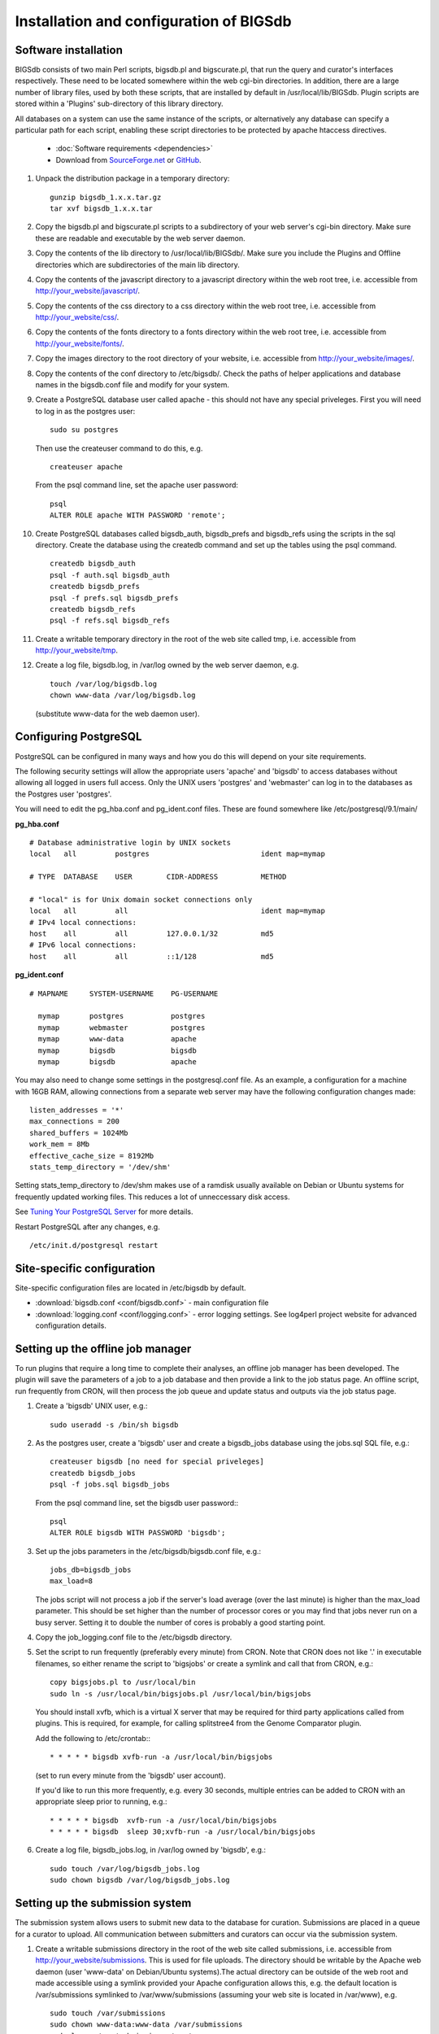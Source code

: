 ########################################
Installation and configuration of BIGSdb
########################################

*********************
Software installation
*********************
BIGSdb consists of two main Perl scripts, bigsdb.pl and bigscurate.pl, that run
the query and curator's interfaces respectively. These need to be located 
somewhere within the web cgi-bin directories. In addition, there are a large 
number of library files, used by both these scripts, that are installed by 
default in /usr/local/lib/BIGSdb. Plugin scripts are stored within a 'Plugins'
sub-directory of this library directory.

All databases on a system can use the same instance of the scripts, or 
alternatively any database can specify a particular path for each script, 
enabling these script directories to be protected by apache htaccess 
directives.

 * :doc:`Software requirements <dependencies>`
 * Download from `SourceForge.net <http://sourceforge.net/projects/bigsdb/>`_ 
   or `GitHub <https://github.com/kjolley/BIGSdb>`_.

1. Unpack the distribution package in a temporary directory: ::

    gunzip bigsdb_1.x.x.tar.gz
    tar xvf bigsdb_1.x.x.tar

2. Copy the bigsdb.pl and bigscurate.pl scripts to a subdirectory of your web
   server's cgi-bin directory. Make sure these are readable and executable by 
   the web server daemon.
3. Copy the contents of the lib directory to /usr/local/lib/BIGSdb/. Make sure
   you include the Plugins and Offline directories which are subdirectories of
   the main lib directory.
4. Copy the contents of the javascript directory to a javascript directory 
   within the web root tree, i.e. accessible from 
   http://your_website/javascript/.
5. Copy the contents of the css directory to a css directory within the web
   root tree, i.e. accessible from http://your_website/css/.
6. Copy the contents of the fonts directory to a fonts directory within the web
   root tree, i.e. accessible from http://your_website/fonts/.  
7. Copy the images directory to the root directory of your website, i.e. 
   accessible from http://your_website/images/.
8. Copy the contents of the conf directory to /etc/bigsdb/. Check the paths of
   helper applications and database names in the bigsdb.conf file and modify 
   for your system.
9. Create a PostgreSQL database user called apache - this should not have any
   special priveleges. First you will need to log in as the postgres user: ::

     sudo su postgres

   Then use the createuser command to do this, e.g. ::

     createuser apache

   From the psql command line, set the apache user password: ::

     psql
     ALTER ROLE apache WITH PASSWORD 'remote';

10. Create PostgreSQL databases called bigsdb_auth, bigsdb_prefs and bigsdb_refs
    using the scripts in the sql directory. Create the database using the 
    createdb command and set up the tables using the psql command. ::

     createdb bigsdb_auth
     psql -f auth.sql bigsdb_auth
     createdb bigsdb_prefs
     psql -f prefs.sql bigsdb_prefs
     createdb bigsdb_refs
     psql -f refs.sql bigsdb_refs

11. Create a writable temporary directory in the root of the web site called
    tmp, i.e. accessible from http://your_website/tmp.
12. Create a log file, bigsdb.log, in /var/log owned by the web server daemon,
    e.g. ::

     touch /var/log/bigsdb.log
     chown www-data /var/log/bigsdb.log

    (substitute www-data for the web daemon user).

**********************
Configuring PostgreSQL
**********************
PostgreSQL can be configured in many ways and how you do this will depend on your site requirements.

The following security settings will allow the appropriate users 'apache' and
'bigsdb' to access databases without allowing all logged in users full access.
Only the UNIX users 'postgres' and 'webmaster' can log in to the databases
as the Postgres user 'postgres'.

You will need to edit the pg_hba.conf and pg_ident.conf files.  These are
found somewhere like /etc/postgresql/9.1/main/

**pg_hba.conf**
::

 # Database administrative login by UNIX sockets
 local   all         postgres                          ident map=mymap

 # TYPE  DATABASE    USER        CIDR-ADDRESS          METHOD

 # "local" is for Unix domain socket connections only
 local   all         all                               ident map=mymap
 # IPv4 local connections:
 host    all         all         127.0.0.1/32          md5
 # IPv6 local connections:
 host    all         all         ::1/128               md5

**pg_ident.conf**
::

 # MAPNAME     SYSTEM-USERNAME    PG-USERNAME

   mymap       postgres           postgres
   mymap       webmaster          postgres
   mymap       www-data           apache
   mymap       bigsdb             bigsdb
   mymap       bigsdb             apache

You may also need to change some settings in the postgresql.conf file.  As an example, a configuration for a machine with 16GB RAM, allowing connections from a separate web server may have the following configuration changes made: ::

 listen_addresses = '*'
 max_connections = 200
 shared_buffers = 1024Mb
 work_mem = 8Mb
 effective_cache_size = 8192Mb
 stats_temp_directory = '/dev/shm'

Setting stats_temp_directory to /dev/shm makes use of a ramdisk usually available on Debian or Ubuntu systems for frequently updated working files.  This reduces a lot of unneccessary disk access.

See `Tuning Your PostgreSQL Server <https://wiki.postgresql.org/wiki/Tuning_Your_PostgreSQL_Server>`_ for more details.

Restart PostgreSQL after any changes, e.g. ::
 
 /etc/init.d/postgresql restart

***************************
Site-specific configuration
***************************
Site-specific configuration files are located in /etc/bigsdb by default.

* :download:`bigsdb.conf <conf/bigsdb.conf>` - main configuration file
* :download:`logging.conf <conf/logging.conf>` - error logging settings. See log4perl project website for advanced configuration details.

**********************************
Setting up the offline job manager
**********************************
To run plugins that require a long time to complete their analyses, an offline job manager has been developed. The plugin will save the parameters of a job to a job database and then provide a link to the job status page. An offline script, run frequently from CRON, will then process the job queue and update status and outputs via the job status page.

1. Create a 'bigsdb' UNIX user, e.g.::

    sudo useradd -s /bin/sh bigsdb

2. As the postgres user, create a 'bigsdb' user and create a bigsdb_jobs database using the jobs.sql SQL file, e.g.::

    createuser bigsdb [no need for special priveleges]
    createdb bigsdb_jobs
    psql -f jobs.sql bigsdb_jobs

   From the psql command line, set the bigsdb user password:::

    psql
    ALTER ROLE bigsdb WITH PASSWORD 'bigsdb';

3. Set up the jobs parameters in the /etc/bigsdb/bigsdb.conf file, e.g.::

    jobs_db=bigsdb_jobs
    max_load=8

   The jobs script will not process a job if the server's load average (over the last minute) is higher than the max_load parameter. This should be set higher than the number of processor cores or you may find that jobs never run on a busy server. Setting it to double the number of cores is probably a good starting point.

4. Copy the job_logging.conf file to the /etc/bigsdb directory.

5. Set the script to run frequently (preferably every minute) from CRON. Note that CRON does not like '.' in executable filenames, so either rename the script to 'bigsjobs' or create a symlink and call that from CRON, e.g.::

    copy bigsjobs.pl to /usr/local/bin
    sudo ln -s /usr/local/bin/bigsjobs.pl /usr/local/bin/bigsjobs

   You should install xvfb, which is a virtual X server that may be required for third party applications called from plugins. This is required, for example, for calling splitstree4 from the Genome Comparator plugin.

   Add the following to /etc/crontab:::

     * * * * * bigsdb xvfb-run -a /usr/local/bin/bigsjobs

   (set to run every minute from the 'bigsdb' user account).

   If you'd like to run this more frequently, e.g. every 30 seconds, multiple entries can be added to CRON with an appropriate sleep prior to running, e.g.::

     * * * * * bigsdb  xvfb-run -a /usr/local/bin/bigsjobs 
     * * * * * bigsdb  sleep 30;xvfb-run -a /usr/local/bin/bigsjobs 

6. Create a log file, bigsdb_jobs.log, in /var/log owned by 'bigsdb', e.g.::

    sudo touch /var/log/bigsdb_jobs.log
    sudo chown bigsdb /var/log/bigsdb_jobs.log
    
********************************
Setting up the submission system
********************************
The submission system allows users to submit new data to the database for
curation.  Submissions are placed in a queue for a curator to upload.
All communication between submitters and curators can occur via the submission
system.

1.  Create a writable submissions directory in the root of the web site called
    submissions, i.e. accessible from http://your_website/submissions.  This is
    used for file uploads.  The directory should be writable by the Apache web
    daemon (user 'www-data' on Debian/Ubuntu systems).The actual directory can
    be outside of the web root and made accessible using a symlink provided 
    your Apache configuration allows this, e.g. the default location is 
    /var/submissions symlinked to /var/www/submissions (assuming your web site
    is located in /var/www), e.g. ::
   
      sudo touch /var/submissions
      sudo chown www-data:www-data /var/submissions
      sudo ln -s /var/submissions /var/www
     
2.  Set the submission_dir location in bigsdb.conf.

3.  Set the smtp_server in bigsdb.conf to the IP or DNS name of your 
    organisation's SMTP relay.  Depending on how your E-mail system is 
    configured, you may be able to use the localhost address (127.0.0.1).
 
4.  Make sure the curate_script and query_script values are set in bigsdb.conf.
    These point to the web-accessible location of the web scripts and are
    required to allow curators to be directed between the web interfaces as
    needed.
    
5.  Set submissions="yes" in the system tag of the 
    :ref:`database config.xml file<xml>` of each database for which submissions
    should be enabled. 
   
.. _delete-temp-files: 

***********************************
Periodically delete temporary files
***********************************
There are two temporary directories (one public, one private) which may
accumulate temporary files over time. Some of these are deleted automatically
when no longer required but some cannot be cleaned automatically since they are
used to display results after clicking a link or to pass the database query
between pages of results.

The easiest way to clean the temp directories is to run a cleaning script
periodically, e.g. create a root-executable script in /etc/cron.hourly
containing the following:::

 #!/bin/sh
 #Remove temp BIGSdb files from secure tmp folder older than 1 week.
 find /var/tmp/ -name '*BIGSdb_*' -type f -mmin +10080 -exec rm -f {} \; 2>/dev/null

 #Remove .jnlp files from web tree older than 1 day
 find /var/www/tmp/ -name '*.jnlp' -type f -mmin +1440 -exec rm -f {} \; 2>/dev/null

 #Remove other tmp files from web tree older than 1 week
 find /var/www/tmp/ -type f -mmin +10080 -exec rm -f {} \; 2>/dev/null
 
*********************************************
Prevent preference database getting too large
*********************************************
The preferences database stores user preferences for BIGSdb databases running
on the site.  Every user will have a globally unique identifier (guid) stored
in this database along with a datestamp indicating the last access time. On
public databases that do not require logging in, this guid is stored as a 
cookie on the user's computer.  Databases that require logging in use a 
combination of database and username as the identifier.  Over time, the 
preferences database can get quite large since every unique user will result 
in an entry in the database.  Since many of these entries represent casual
users, or even web indexing bots, they can be periodically cleaned out based
on their last access time.  A weekly CRON job can be set up to remove any 
entries older than a defined period.  For example, the following line entered
in /etc/crontab will remove the preferences for any user that has not accessed
any database in the past 6 months (the script will run at 6pm every Sunday). ::

 #Prevent prefs database getting too large
 00   18 *  *  0  postgres    psql -c "DELETE FROM guid WHERE last_accessed < NOW() - INTERVAL '6 months'" bigsdb_prefs
 
***************************************
Purging old jobs from the jobs database
***************************************
If you are running the offline job manager, the jobs database (default 
bigsdb_jobs) contains the parameters and output messages of these jobs.  Job
output files are only
:ref:`usually kept on the server for 7 days<delete-temp-files>` so there is
no point keeping the database entries for longer than this.   These can be
purged with a daily cron job, e.g. set the following in /etc/crontab (the 
script will run at 5am every day). ::

 #Purge jobs older than 7 days from the jobs database.
 00   5  *  *  *  postgres psql -c "DELETE FROM jobs where (stop_time IS NOT NULL AND stop_time < now()-interval '7 days') OR (status LIKE 'rejected%' AND submit_time < now()-interval '7 days')" bigsdb_jobs > /dev/null 2>&1

*****************
Log file rotation
*****************
Set the log file to auto rotate by adding a file called 'bigsdb' with the 
following contents to /etc/logrotate.d: ::

 /var/log/bigsdb.log {
   weekly
   rotate 4
   compress
   copytruncate
   missingok
   notifempty
   create 640 root adm
 }

 /var/log/bigsdb_jobs.log {
   weekly
   rotate 4
   compress
   copytruncate
   missingok
   notifempty
   create 640 root adm
 }

****************
Upgrading BIGSdb
****************
Major version changes, e.g. 1.7 -> 1.8, indicate that there has been a change
to the underlying database structure for one or more of the database types.
Scripts to upgrade the database are provided in sql/upgrade and are named by
the database type and version number.  For example, to upgrade an isolate
database (bigsdb_isolates) from version 1.7 to 1.8, log in as the postgres user
and type: ::

 psql -f isolatedb_v1.8.sql bigsdb_isolates

Upgrades are sequential, so to upgrade from a version earlier than the last
major version you would need to upgrade to the intermediate version first, e.g.
to go from 1.6 -> 1.8, requires upgrading to 1.7 first.

Minor version changes, e.g. 1.8.0 -> 1.8.1, have no modifications to the
database structures.  There will be changes to the Perl library modules and
possibly to the contents of the Javascript directory, images directory and CSS
files.  The version number is stored with the bigsdb.pl script, so this should
also be updated so that BIGSdb correctly reports its version.  

.. _restful_api:

************************************
Running the BIGSdb RESTful interface
************************************
BIGSdb has an Application Programming Interface (API) that allows third-party
applications to access the data within the databases.  The script that runs
this is called bigsrest.pl.  This is a Dancer2 application that can be run 
using a wide range of options, e.g. as a stand-alone script, using Perl 
webservers with plackup, or from apache.  Full documentation for 
`deploying Dancer2 applications <https://metacpan.org/pod/Dancer::Deployment>`_
can be found online.

The script requires a new database that describes the resources to make
available.  This is specified in the bigsdb.conf file as the value of the
'rest_db' attribute.  By default, the database is named bigsdb_rest.

A SQL file to create this database can be found in the sql directory of the
download archive.  It is called rest.sql.  To create the database, as the
postgres user, navigate to the sql directory and type ::

  createdb bigsdb_rest
  psql -f rest.sql bigsdb_rest
 
This database will need to be populated using psql or any tool that can be used
to edit PostgreSQL databases.  The database contains three tables that together
describe and group the databases resources that will be made available through
the API. The tables are:

* resources
   * this contains two fields (both compulsory):
      * **dbase_config** - the name of the database configuration used with
        the database.  This is the same as the name of the directory that 
        contains the config.xml file in the /etc/bigsdb/dbases directory.
      * **description** - short description of the database.

* groups (used to group related resources together)
   * this contains two fields (compulsory fields shown in bold):
      * **name** - short name of group.  This is usually a single word and is also
        the key that links resources to groups.
      * **description** - short description of group.
      * long_description - fuller description of group.

* group_resources (used to add resources to groups)
   * this contains two fields (both compulsory)
      * **group_name** - name of group.  This must already exist in the groups
        table.
      * **dbase_config** - the name of database resource.  This must already
        exist in the resources table.
  
For example, to describe the PubMLST resources for Neisseria, connect to the
bigsdb_rest database using psql, ::

   psql bigsdb_rest
   
Then enter the following SQL commands.  First add the database resources: ::

   INSERT INTO resources (dbase_config,description) VALUES
   ('pubmlst_neisseria_seqdef','Neisseria sequence/profile definitions');
   INSERT INTO resources (dbase_config,description) VALUES
   ('pubmlst_neisseria_isolates','Neisseria isolates');
   
Then create a 'neisseria' group that will contain these resources: ::

   INSERT INTO groups (name,description) VALUES 
   ('neisseria','Neisseria spp.');
   
Finally, add the database resources to the group: ::

   INSERT INTO group_resources (group_name,dbase_config) VALUES 
   ('neisseria','pubmlst_neisseria_seqdef');
   INSERT INTO group_resources (group_name,dbase_config) VALUES 
   ('neisseria','pubmlst_neisseria_isolates');
      
The REST API will need to run on its own network port.  By default this is port 
3000.  To run as a stand-alone script, from the script directory, as the bigsdb 
user, simply type: ::

   ./bigsrest.pl
   
This will start the API on port 3000.  You will be able to check 
that this is running using a web browser by navigating to http://localhost:3000
on the local machine, or using the server IP address from a remote machine.
You may need to modify your server firewall rules to allow connection to this
port.

Running as a stand-alone script is useful for testing, but you can achieve much
better performance using a Perl webserver with plackup.  There are various
options to choose.  PubMLST uses 
`Starman <http://search.cpan.org/dist/Starman/>`_.

To run the API using Starman, type the following as the bigsdb user: ::

   plackup -a /var/rest/bigsrest.pl -s Starman -E deployment
   
where the value of -a refers to the location of the bigsrest.pl script.  
Starman defaults to using port 5000.  

Proxying the API to use a standard web port
===========================================
Usually you will want your API to be available on the standard web port 80.
To do this you will need to set up a virtual host using a different domain
name from your web site to proxy the API port.  For example, PubMLST has a
separate domain 'http://rest.pubmlst.org' for its API.  This is set up as a
virtual host directive in apache with the following configuration file: ::

   <VirtualHost *>
     ServerName rest.pubmlst.org
     DocumentRoot /var/rest
     ServerAdmin keith.jolley@zoo.ox.ac.uk
      <Directory /var/rest>
       AllowOverride None
       Require all granted
     </Directory>
   
     ProxyPass / http://rest.pubmlst.org:5000/
     ProxyPassReverse / http://rest.pubmlst.org:5000/
   
     <Proxy *>
         Order allow,deny
         Allow from all
     </Proxy>
   
     ErrorLog  /var/log/apache2/rest.pubmlst.org-error.log
     CustomLog /var/log/apache2/rest.pubmlst.org-access.log common
   
   </VirtualHost>

